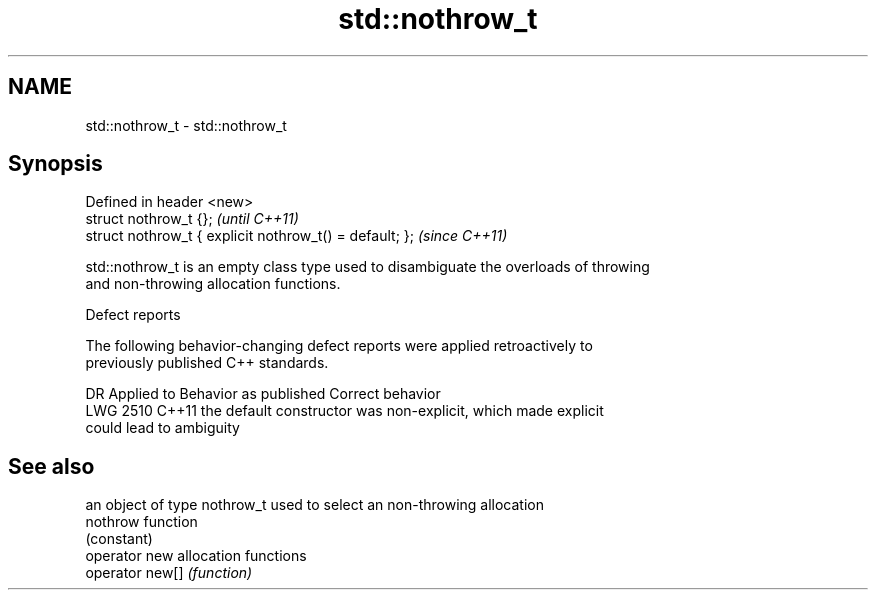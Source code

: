 .TH std::nothrow_t 3 "2022.03.29" "http://cppreference.com" "C++ Standard Libary"
.SH NAME
std::nothrow_t \- std::nothrow_t

.SH Synopsis
   Defined in header <new>
   struct nothrow_t {};                                   \fI(until C++11)\fP
   struct nothrow_t { explicit nothrow_t() = default; };  \fI(since C++11)\fP

   std::nothrow_t is an empty class type used to disambiguate the overloads of throwing
   and non-throwing allocation functions.

  Defect reports

   The following behavior-changing defect reports were applied retroactively to
   previously published C++ standards.

      DR    Applied to              Behavior as published              Correct behavior
   LWG 2510 C++11      the default constructor was non-explicit, which made explicit
                       could lead to ambiguity

.SH See also

                  an object of type nothrow_t used to select an non-throwing allocation
   nothrow        function
                  (constant)
   operator new   allocation functions
   operator new[] \fI(function)\fP
